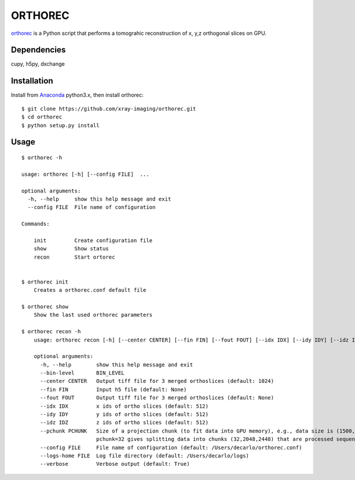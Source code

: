 ========
ORTHOREC
========


`orthorec <https://github.com/xray-imaging/orthorec>`_ is a Python script that performs a tomograhic reconstruction of x, y,z orthogonal slices on GPU.

Dependencies
------------

cupy, h5py, dxchange

Installation
------------

Install from `Anaconda <https://www.anaconda.com/distribution/>`_ python3.x, then install orthorec::

    $ git clone https://github.com/xray-imaging/orthorec.git
    $ cd orthorec
    $ python setup.py install


Usage
-----

::

    $ orthorec -h
    
    usage: orthorec [-h] [--config FILE]  ...

    optional arguments:
      -h, --help     show this help message and exit
      --config FILE  File name of configuration

    Commands:
      
        init         Create configuration file
        show         Show status
        recon        Start ortorec


    $ orthorec init
        Creates a orthorec.conf default file

    $ orthorec show 
        Show the last used orthorec parameters

    $ orthorec recon -h
	usage: orthorec recon [-h] [--center CENTER] [--fin FIN] [--fout FOUT] [--idx IDX] [--idy IDY] [--idz IDZ] [--pchunk PCHUNK] [--config FILE] [--logs-home FILE] [--verbose]

	optional arguments:
	  -h, --help        show this help message and exit
          --bin-level       BIN_LEVEL
	  --center CENTER   Output tiff file for 3 merged orthoslices (default: 1024)
	  --fin FIN         Input h5 file (default: None)
	  --fout FOUT       Output tiff file for 3 merged orthoslices (default: None)
	  --idx IDX         x ids of ortho slices (default: 512)
	  --idy IDY         y ids of ortho slices (default: 512)
	  --idz IDZ         z ids of ortho slices (default: 512)
	  --pchunk PCHUNK   Size of a projection chunk (to fit data into GPU memory), e.g., data size is (1500,2048,2448), 
	                    pchunk=32 gives splitting data into chunks (32,2048,2448) that are processed sequentially by a GPU (default: 32)
	  --config FILE     File name of configuration (default: /Users/decarlo/orthorec.conf)
	  --logs-home FILE  Log file directory (default: /Users/decarlo/logs)
	  --verbose         Verbose output (default: True)
